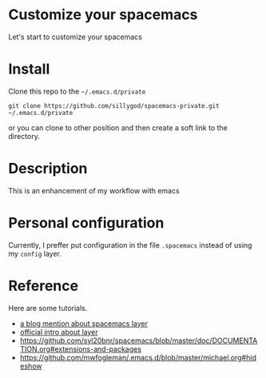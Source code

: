 * Customize your spacemacs

Let's start to customize your spacemacs

* Install
  
Clone this repo to the =~/.emacs.d/private=

#+begin_src shell
git clone https://github.com/sillygod/spacemacs-private.git ~/.emacs.d/private
#+end_src

or you can clone to other position and then create a soft link to the directory.

* Description
  
This is an enhancement of my workflow with emacs

* Personal configuration

Currently, I preffer put configuration in the file =.spacemacs= instead of using my =config= layer.

* Reference
  
Here are some tutorials.

- [[http://www.modernemacs.com/post/migrate-layers/][a blog mention about spacemacs layer]]
- [[http://spacemacs.org/doc/QUICK_START.html][official intro about layer]]
- https://github.com/syl20bnr/spacemacs/blob/master/doc/DOCUMENTATION.org#extensions-and-packages
- https://github.com/mwfogleman/.emacs.d/blob/master/michael.org#hideshow 
